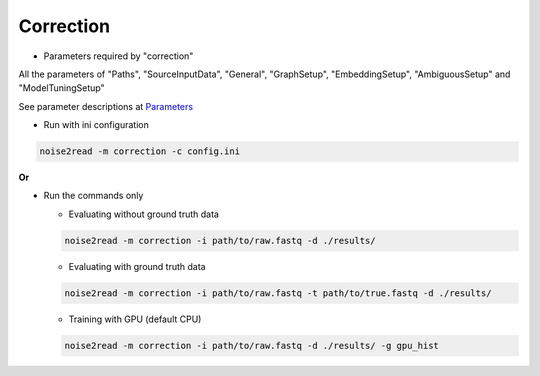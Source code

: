 Correction
----------

* Parameters required by "correction"

All the parameters of "Paths", "SourceInputData", "General", "GraphSetup", "EmbeddingSetup", "AmbiguousSetup" and "ModelTuningSetup"

See parameter descriptions at `Parameters <https://noise2read.readthedocs.io/en/latest/Usage/Parameters.html>`_

* Run with ini configuration
   
.. code-block:: console

    noise2read -m correction -c config.ini

**Or**

* Run the commands only 

  * Evaluating without ground truth data

  .. code-block:: console

      noise2read -m correction -i path/to/raw.fastq -d ./results/

  * Evaluating with ground truth data

  .. code-block:: console

      noise2read -m correction -i path/to/raw.fastq -t path/to/true.fastq -d ./results/ 

  * Training with GPU (default CPU)
    
  .. code-block:: console

      noise2read -m correction -i path/to/raw.fastq -d ./results/ -g gpu_hist